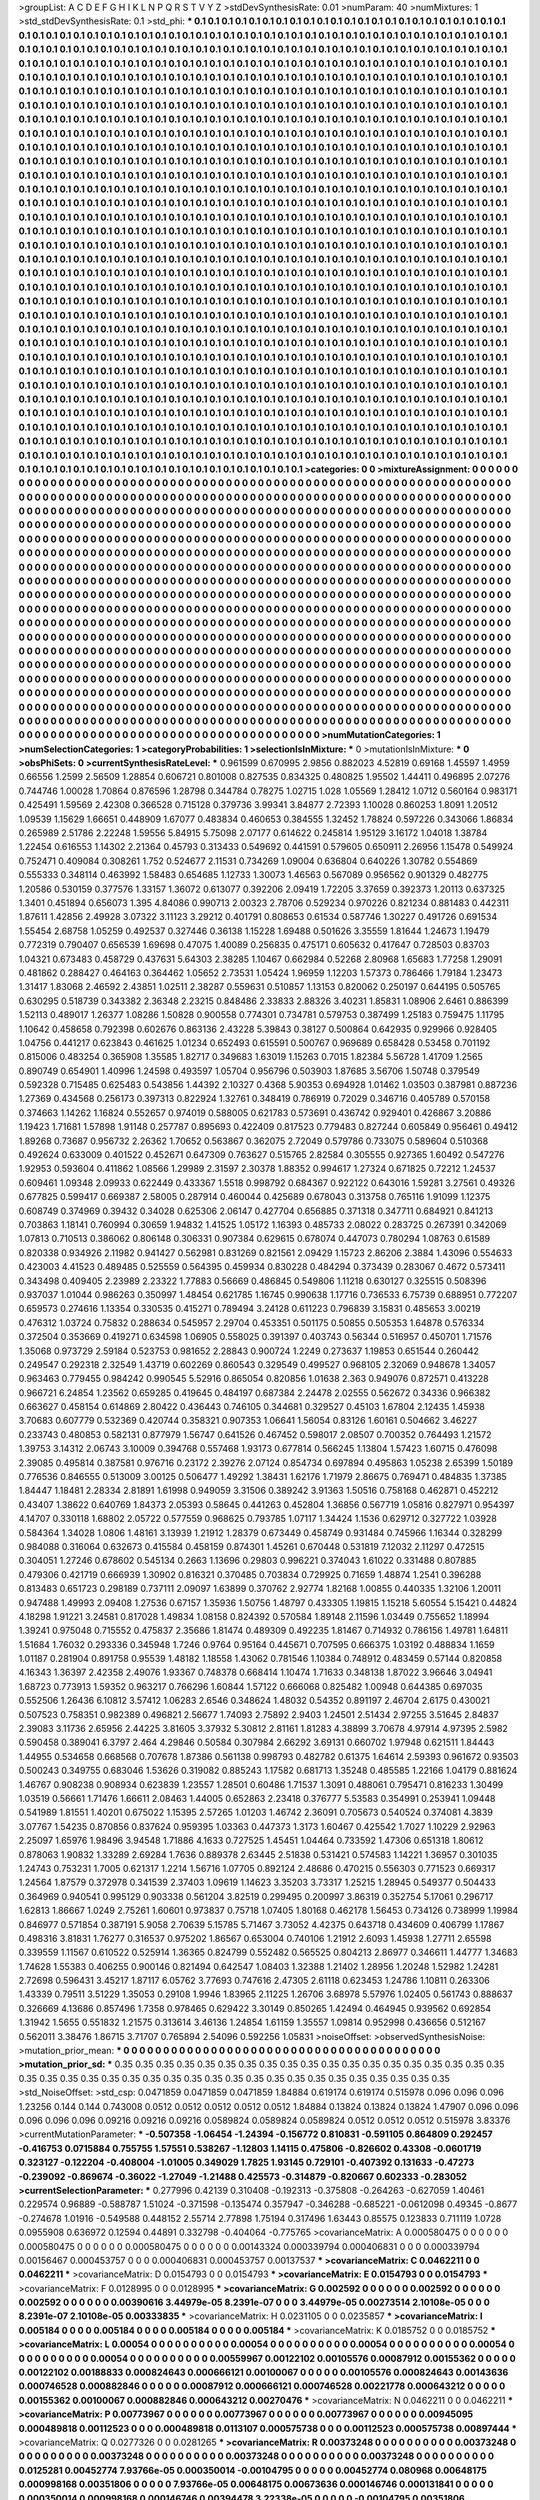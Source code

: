 >groupList:
A C D E F G H I K L
N P Q R S T V Y Z 
>stdDevSynthesisRate:
0.01 
>numParam:
40
>numMixtures:
1
>std_stdDevSynthesisRate:
0.1
>std_phi:
***
0.1 0.1 0.1 0.1 0.1 0.1 0.1 0.1 0.1 0.1
0.1 0.1 0.1 0.1 0.1 0.1 0.1 0.1 0.1 0.1
0.1 0.1 0.1 0.1 0.1 0.1 0.1 0.1 0.1 0.1
0.1 0.1 0.1 0.1 0.1 0.1 0.1 0.1 0.1 0.1
0.1 0.1 0.1 0.1 0.1 0.1 0.1 0.1 0.1 0.1
0.1 0.1 0.1 0.1 0.1 0.1 0.1 0.1 0.1 0.1
0.1 0.1 0.1 0.1 0.1 0.1 0.1 0.1 0.1 0.1
0.1 0.1 0.1 0.1 0.1 0.1 0.1 0.1 0.1 0.1
0.1 0.1 0.1 0.1 0.1 0.1 0.1 0.1 0.1 0.1
0.1 0.1 0.1 0.1 0.1 0.1 0.1 0.1 0.1 0.1
0.1 0.1 0.1 0.1 0.1 0.1 0.1 0.1 0.1 0.1
0.1 0.1 0.1 0.1 0.1 0.1 0.1 0.1 0.1 0.1
0.1 0.1 0.1 0.1 0.1 0.1 0.1 0.1 0.1 0.1
0.1 0.1 0.1 0.1 0.1 0.1 0.1 0.1 0.1 0.1
0.1 0.1 0.1 0.1 0.1 0.1 0.1 0.1 0.1 0.1
0.1 0.1 0.1 0.1 0.1 0.1 0.1 0.1 0.1 0.1
0.1 0.1 0.1 0.1 0.1 0.1 0.1 0.1 0.1 0.1
0.1 0.1 0.1 0.1 0.1 0.1 0.1 0.1 0.1 0.1
0.1 0.1 0.1 0.1 0.1 0.1 0.1 0.1 0.1 0.1
0.1 0.1 0.1 0.1 0.1 0.1 0.1 0.1 0.1 0.1
0.1 0.1 0.1 0.1 0.1 0.1 0.1 0.1 0.1 0.1
0.1 0.1 0.1 0.1 0.1 0.1 0.1 0.1 0.1 0.1
0.1 0.1 0.1 0.1 0.1 0.1 0.1 0.1 0.1 0.1
0.1 0.1 0.1 0.1 0.1 0.1 0.1 0.1 0.1 0.1
0.1 0.1 0.1 0.1 0.1 0.1 0.1 0.1 0.1 0.1
0.1 0.1 0.1 0.1 0.1 0.1 0.1 0.1 0.1 0.1
0.1 0.1 0.1 0.1 0.1 0.1 0.1 0.1 0.1 0.1
0.1 0.1 0.1 0.1 0.1 0.1 0.1 0.1 0.1 0.1
0.1 0.1 0.1 0.1 0.1 0.1 0.1 0.1 0.1 0.1
0.1 0.1 0.1 0.1 0.1 0.1 0.1 0.1 0.1 0.1
0.1 0.1 0.1 0.1 0.1 0.1 0.1 0.1 0.1 0.1
0.1 0.1 0.1 0.1 0.1 0.1 0.1 0.1 0.1 0.1
0.1 0.1 0.1 0.1 0.1 0.1 0.1 0.1 0.1 0.1
0.1 0.1 0.1 0.1 0.1 0.1 0.1 0.1 0.1 0.1
0.1 0.1 0.1 0.1 0.1 0.1 0.1 0.1 0.1 0.1
0.1 0.1 0.1 0.1 0.1 0.1 0.1 0.1 0.1 0.1
0.1 0.1 0.1 0.1 0.1 0.1 0.1 0.1 0.1 0.1
0.1 0.1 0.1 0.1 0.1 0.1 0.1 0.1 0.1 0.1
0.1 0.1 0.1 0.1 0.1 0.1 0.1 0.1 0.1 0.1
0.1 0.1 0.1 0.1 0.1 0.1 0.1 0.1 0.1 0.1
0.1 0.1 0.1 0.1 0.1 0.1 0.1 0.1 0.1 0.1
0.1 0.1 0.1 0.1 0.1 0.1 0.1 0.1 0.1 0.1
0.1 0.1 0.1 0.1 0.1 0.1 0.1 0.1 0.1 0.1
0.1 0.1 0.1 0.1 0.1 0.1 0.1 0.1 0.1 0.1
0.1 0.1 0.1 0.1 0.1 0.1 0.1 0.1 0.1 0.1
0.1 0.1 0.1 0.1 0.1 0.1 0.1 0.1 0.1 0.1
0.1 0.1 0.1 0.1 0.1 0.1 0.1 0.1 0.1 0.1
0.1 0.1 0.1 0.1 0.1 0.1 0.1 0.1 0.1 0.1
0.1 0.1 0.1 0.1 0.1 0.1 0.1 0.1 0.1 0.1
0.1 0.1 0.1 0.1 0.1 0.1 0.1 0.1 0.1 0.1
0.1 0.1 0.1 0.1 0.1 0.1 0.1 0.1 0.1 0.1
0.1 0.1 0.1 0.1 0.1 0.1 0.1 0.1 0.1 0.1
0.1 0.1 0.1 0.1 0.1 0.1 0.1 0.1 0.1 0.1
0.1 0.1 0.1 0.1 0.1 0.1 0.1 0.1 0.1 0.1
0.1 0.1 0.1 0.1 0.1 0.1 0.1 0.1 0.1 0.1
0.1 0.1 0.1 0.1 0.1 0.1 0.1 0.1 0.1 0.1
0.1 0.1 0.1 0.1 0.1 0.1 0.1 0.1 0.1 0.1
0.1 0.1 0.1 0.1 0.1 0.1 0.1 0.1 0.1 0.1
0.1 0.1 0.1 0.1 0.1 0.1 0.1 0.1 0.1 0.1
0.1 0.1 0.1 0.1 0.1 0.1 0.1 0.1 0.1 0.1
0.1 0.1 0.1 0.1 0.1 0.1 0.1 0.1 0.1 0.1
0.1 0.1 0.1 0.1 0.1 0.1 0.1 0.1 0.1 0.1
0.1 0.1 0.1 0.1 0.1 0.1 0.1 0.1 0.1 0.1
0.1 0.1 0.1 0.1 0.1 0.1 0.1 0.1 0.1 0.1
0.1 0.1 0.1 0.1 0.1 0.1 0.1 0.1 0.1 0.1
0.1 0.1 0.1 0.1 0.1 0.1 0.1 0.1 0.1 0.1
0.1 0.1 0.1 0.1 0.1 0.1 0.1 0.1 0.1 0.1
0.1 0.1 0.1 0.1 0.1 0.1 0.1 0.1 0.1 0.1
0.1 0.1 0.1 0.1 0.1 0.1 0.1 0.1 0.1 0.1
0.1 0.1 0.1 0.1 0.1 0.1 0.1 0.1 0.1 0.1
0.1 0.1 0.1 0.1 0.1 0.1 0.1 0.1 0.1 0.1
0.1 0.1 0.1 0.1 0.1 0.1 0.1 0.1 0.1 0.1
0.1 0.1 0.1 0.1 0.1 0.1 0.1 0.1 0.1 0.1
0.1 0.1 0.1 0.1 0.1 0.1 0.1 0.1 0.1 0.1
0.1 0.1 0.1 0.1 0.1 0.1 0.1 0.1 0.1 0.1
0.1 0.1 0.1 0.1 0.1 0.1 0.1 0.1 0.1 0.1
0.1 0.1 0.1 0.1 0.1 0.1 0.1 0.1 0.1 0.1
0.1 0.1 0.1 0.1 0.1 0.1 0.1 0.1 0.1 0.1
0.1 0.1 0.1 0.1 0.1 0.1 0.1 0.1 0.1 0.1
0.1 0.1 0.1 0.1 0.1 0.1 0.1 0.1 0.1 0.1
0.1 0.1 0.1 0.1 0.1 0.1 0.1 0.1 0.1 0.1
0.1 0.1 0.1 0.1 0.1 0.1 0.1 0.1 0.1 0.1
0.1 0.1 0.1 0.1 0.1 0.1 0.1 0.1 0.1 0.1
0.1 0.1 0.1 0.1 0.1 0.1 0.1 0.1 0.1 0.1
0.1 0.1 0.1 0.1 0.1 0.1 0.1 0.1 0.1 0.1
0.1 0.1 0.1 0.1 0.1 0.1 0.1 0.1 0.1 0.1
0.1 0.1 0.1 0.1 0.1 0.1 0.1 0.1 0.1 0.1
0.1 0.1 0.1 0.1 0.1 0.1 0.1 0.1 0.1 0.1
0.1 0.1 0.1 0.1 0.1 0.1 0.1 0.1 0.1 0.1
0.1 0.1 0.1 0.1 0.1 0.1 0.1 0.1 0.1 0.1
0.1 0.1 0.1 0.1 0.1 0.1 0.1 0.1 0.1 0.1
0.1 0.1 0.1 0.1 0.1 0.1 0.1 0.1 0.1 0.1
0.1 0.1 0.1 0.1 0.1 0.1 0.1 0.1 0.1 0.1
0.1 0.1 0.1 0.1 0.1 0.1 0.1 0.1 0.1 0.1
0.1 0.1 0.1 0.1 0.1 0.1 0.1 0.1 0.1 0.1
0.1 0.1 0.1 0.1 0.1 0.1 0.1 0.1 0.1 0.1
0.1 0.1 0.1 0.1 0.1 0.1 0.1 0.1 0.1 0.1
0.1 0.1 0.1 0.1 0.1 0.1 0.1 0.1 0.1 0.1
0.1 0.1 0.1 0.1 0.1 0.1 0.1 0.1 0.1 0.1
0.1 0.1 0.1 0.1 0.1 0.1 0.1 0.1 0.1 0.1
0.1 0.1 0.1 0.1 0.1 0.1 0.1 0.1 0.1 0.1
0.1 0.1 0.1 0.1 0.1 0.1 0.1 0.1 0.1 0.1
0.1 0.1 0.1 0.1 0.1 0.1 0.1 0.1 0.1 0.1
0.1 0.1 0.1 0.1 0.1 0.1 0.1 0.1 0.1 0.1
0.1 0.1 0.1 0.1 0.1 0.1 0.1 0.1 0.1 0.1
0.1 0.1 0.1 0.1 0.1 0.1 0.1 0.1 0.1 0.1
0.1 0.1 0.1 0.1 0.1 0.1 0.1 0.1 0.1 0.1
0.1 0.1 0.1 0.1 0.1 0.1 0.1 0.1 0.1 0.1
0.1 0.1 0.1 0.1 0.1 0.1 0.1 0.1 0.1 0.1
0.1 0.1 0.1 0.1 0.1 0.1 0.1 0.1 0.1 0.1
0.1 0.1 0.1 0.1 0.1 0.1 0.1 0.1 0.1 0.1
0.1 0.1 0.1 0.1 0.1 0.1 0.1 0.1 0.1 0.1
0.1 0.1 0.1 0.1 0.1 0.1 0.1 0.1 0.1 0.1
0.1 0.1 0.1 0.1 0.1 0.1 0.1 0.1 0.1 0.1
0.1 0.1 0.1 0.1 0.1 0.1 0.1 0.1 0.1 0.1
0.1 0.1 0.1 0.1 0.1 0.1 0.1 0.1 0.1 0.1
>categories:
0 0
>mixtureAssignment:
0 0 0 0 0 0 0 0 0 0 0 0 0 0 0 0 0 0 0 0 0 0 0 0 0 0 0 0 0 0 0 0 0 0 0 0 0 0 0 0 0 0 0 0 0 0 0 0 0 0
0 0 0 0 0 0 0 0 0 0 0 0 0 0 0 0 0 0 0 0 0 0 0 0 0 0 0 0 0 0 0 0 0 0 0 0 0 0 0 0 0 0 0 0 0 0 0 0 0 0
0 0 0 0 0 0 0 0 0 0 0 0 0 0 0 0 0 0 0 0 0 0 0 0 0 0 0 0 0 0 0 0 0 0 0 0 0 0 0 0 0 0 0 0 0 0 0 0 0 0
0 0 0 0 0 0 0 0 0 0 0 0 0 0 0 0 0 0 0 0 0 0 0 0 0 0 0 0 0 0 0 0 0 0 0 0 0 0 0 0 0 0 0 0 0 0 0 0 0 0
0 0 0 0 0 0 0 0 0 0 0 0 0 0 0 0 0 0 0 0 0 0 0 0 0 0 0 0 0 0 0 0 0 0 0 0 0 0 0 0 0 0 0 0 0 0 0 0 0 0
0 0 0 0 0 0 0 0 0 0 0 0 0 0 0 0 0 0 0 0 0 0 0 0 0 0 0 0 0 0 0 0 0 0 0 0 0 0 0 0 0 0 0 0 0 0 0 0 0 0
0 0 0 0 0 0 0 0 0 0 0 0 0 0 0 0 0 0 0 0 0 0 0 0 0 0 0 0 0 0 0 0 0 0 0 0 0 0 0 0 0 0 0 0 0 0 0 0 0 0
0 0 0 0 0 0 0 0 0 0 0 0 0 0 0 0 0 0 0 0 0 0 0 0 0 0 0 0 0 0 0 0 0 0 0 0 0 0 0 0 0 0 0 0 0 0 0 0 0 0
0 0 0 0 0 0 0 0 0 0 0 0 0 0 0 0 0 0 0 0 0 0 0 0 0 0 0 0 0 0 0 0 0 0 0 0 0 0 0 0 0 0 0 0 0 0 0 0 0 0
0 0 0 0 0 0 0 0 0 0 0 0 0 0 0 0 0 0 0 0 0 0 0 0 0 0 0 0 0 0 0 0 0 0 0 0 0 0 0 0 0 0 0 0 0 0 0 0 0 0
0 0 0 0 0 0 0 0 0 0 0 0 0 0 0 0 0 0 0 0 0 0 0 0 0 0 0 0 0 0 0 0 0 0 0 0 0 0 0 0 0 0 0 0 0 0 0 0 0 0
0 0 0 0 0 0 0 0 0 0 0 0 0 0 0 0 0 0 0 0 0 0 0 0 0 0 0 0 0 0 0 0 0 0 0 0 0 0 0 0 0 0 0 0 0 0 0 0 0 0
0 0 0 0 0 0 0 0 0 0 0 0 0 0 0 0 0 0 0 0 0 0 0 0 0 0 0 0 0 0 0 0 0 0 0 0 0 0 0 0 0 0 0 0 0 0 0 0 0 0
0 0 0 0 0 0 0 0 0 0 0 0 0 0 0 0 0 0 0 0 0 0 0 0 0 0 0 0 0 0 0 0 0 0 0 0 0 0 0 0 0 0 0 0 0 0 0 0 0 0
0 0 0 0 0 0 0 0 0 0 0 0 0 0 0 0 0 0 0 0 0 0 0 0 0 0 0 0 0 0 0 0 0 0 0 0 0 0 0 0 0 0 0 0 0 0 0 0 0 0
0 0 0 0 0 0 0 0 0 0 0 0 0 0 0 0 0 0 0 0 0 0 0 0 0 0 0 0 0 0 0 0 0 0 0 0 0 0 0 0 0 0 0 0 0 0 0 0 0 0
0 0 0 0 0 0 0 0 0 0 0 0 0 0 0 0 0 0 0 0 0 0 0 0 0 0 0 0 0 0 0 0 0 0 0 0 0 0 0 0 0 0 0 0 0 0 0 0 0 0
0 0 0 0 0 0 0 0 0 0 0 0 0 0 0 0 0 0 0 0 0 0 0 0 0 0 0 0 0 0 0 0 0 0 0 0 0 0 0 0 0 0 0 0 0 0 0 0 0 0
0 0 0 0 0 0 0 0 0 0 0 0 0 0 0 0 0 0 0 0 0 0 0 0 0 0 0 0 0 0 0 0 0 0 0 0 0 0 0 0 0 0 0 0 0 0 0 0 0 0
0 0 0 0 0 0 0 0 0 0 0 0 0 0 0 0 0 0 0 0 0 0 0 0 0 0 0 0 0 0 0 0 0 0 0 0 0 0 0 0 0 0 0 0 0 0 0 0 0 0
0 0 0 0 0 0 0 0 0 0 0 0 0 0 0 0 0 0 0 0 0 0 0 0 0 0 0 0 0 0 0 0 0 0 0 0 0 0 0 0 0 0 0 0 0 0 0 0 0 0
0 0 0 0 0 0 0 0 0 0 0 0 0 0 0 0 0 0 0 0 0 0 0 0 0 0 0 0 0 0 0 0 0 0 0 0 0 0 0 0 0 0 0 0 0 0 0 0 0 0
0 0 0 0 0 0 0 0 0 0 0 0 0 0 0 0 0 0 0 0 0 0 0 0 0 0 0 0 0 0 0 0 0 0 0 0 0 0 0 0 0 0 0 0 0 0 0 0 0 0
0 0 0 0 0 0 0 0 0 0 
>numMutationCategories:
1
>numSelectionCategories:
1
>categoryProbabilities:
1 
>selectionIsInMixture:
***
0 
>mutationIsInMixture:
***
0 
>obsPhiSets:
0
>currentSynthesisRateLevel:
***
0.961599 0.670995 2.9856 0.882023 4.52819 0.69168 1.45597 1.4959 0.66556 1.2599
2.56509 1.28854 0.606721 0.801008 0.827535 0.834325 0.480825 1.95502 1.44411 0.496895
2.07276 0.744746 1.00028 1.70864 0.876596 1.28798 0.344784 0.78275 1.02715 1.028
1.05569 1.28412 1.0712 0.560164 0.983171 0.425491 1.59569 2.42308 0.366528 0.715128
0.379736 3.99341 3.84877 2.72393 1.10028 0.860253 1.8091 1.20512 1.09539 1.15629
1.66651 0.448909 1.67077 0.483834 0.460653 0.384555 1.32452 1.78824 0.597226 0.343066
1.86834 0.265989 2.51786 2.22248 1.59556 5.84915 5.75098 2.07177 0.614622 0.245814
1.95129 3.16172 1.04018 1.38784 1.22454 0.616553 1.14302 2.21364 0.45793 0.313433
0.549692 0.441591 0.579605 0.650911 2.26956 1.15478 0.549924 0.752471 0.409084 0.308261
1.752 0.524677 2.11531 0.734269 1.09004 0.636804 0.640226 1.30782 0.554869 0.555333
0.348114 0.463992 1.58483 0.654685 1.12733 1.30073 1.46563 0.567089 0.956562 0.901329
0.482775 1.20586 0.530159 0.377576 1.33157 1.36072 0.613077 0.392206 2.09419 1.72205
3.37659 0.392373 1.20113 0.637325 1.3401 0.451894 0.656073 1.395 4.84086 0.990713
2.00323 2.78706 0.529234 0.970226 0.821234 0.881483 0.442311 1.87611 1.42856 2.49928
3.07322 3.11123 3.29212 0.401791 0.808653 0.61534 0.587746 1.30227 0.491726 0.691534
1.55454 2.68758 1.05259 0.492537 0.327446 0.36138 1.15228 1.69488 0.501626 3.35559
1.81644 1.24673 1.19479 0.772319 0.790407 0.656539 1.69698 0.47075 1.40089 0.256835
0.475171 0.605632 0.417647 0.728503 0.83703 1.04321 0.673483 0.458729 0.437631 5.64303
2.38285 1.10467 0.662984 0.52268 2.80968 1.65683 1.77258 1.29091 0.481862 0.288427
0.464163 0.364462 1.05652 2.73531 1.05424 1.96959 1.12203 1.57373 0.786466 1.79184
1.23473 1.31417 1.83068 2.46592 2.43851 1.02511 2.38287 0.559631 0.510857 1.13153
0.820062 0.250197 0.644195 0.505765 0.630295 0.518739 0.343382 2.36348 2.23215 0.848486
2.33833 2.88326 3.40231 1.85831 1.08906 2.6461 0.886399 1.52113 0.489017 1.26377
1.08286 1.50828 0.900558 0.774301 0.734781 0.579753 0.387499 1.25183 0.759475 1.11795
1.10642 0.458658 0.792398 0.602676 0.863136 2.43228 5.39843 0.38127 0.500864 0.642935
0.929966 0.928405 1.04756 0.441217 0.623843 0.461625 1.01234 0.652493 0.615591 0.500767
0.969689 0.658428 0.53458 0.701192 0.815006 0.483254 0.365908 1.35585 1.82717 0.349683
1.63019 1.15263 0.7015 1.82384 5.56728 1.41709 1.2565 0.890749 0.654901 1.40996
1.24598 0.493597 1.05704 0.956796 0.503903 1.87685 3.56706 1.50748 0.379549 0.592328
0.715485 0.625483 0.543856 1.44392 2.10327 0.4368 5.90353 0.694928 1.01462 1.03503
0.387981 0.887236 1.27369 0.434568 0.256173 0.397313 0.822924 1.32761 0.348419 0.786919
0.72029 0.346716 0.405789 0.570158 0.374663 1.14262 1.16824 0.552657 0.974019 0.588005
0.621783 0.573691 0.436742 0.929401 0.426867 3.20886 1.19423 1.71681 1.57898 1.91148
0.257787 0.895693 0.422409 0.817523 0.779483 0.827244 0.605849 0.956461 0.49412 1.89268
0.73687 0.956732 2.26362 1.70652 0.563867 0.362075 2.72049 0.579786 0.733075 0.589604
0.510368 0.492624 0.633009 0.401522 0.452671 0.647309 0.763627 0.515765 2.82584 0.305555
0.927365 1.60492 0.547276 1.92953 0.593604 0.411862 1.08566 1.29989 2.31597 2.30378
1.88352 0.994617 1.27324 0.671825 0.72212 1.24537 0.609461 1.09348 2.09933 0.622449
0.433367 1.5518 0.998792 0.684367 0.922122 0.643016 1.59281 3.27561 0.49326 0.677825
0.599417 0.669387 2.58005 0.287914 0.460044 0.425689 0.678043 0.313758 0.765116 1.91099
1.12375 0.608749 0.374969 0.39432 0.34028 0.625306 2.06147 0.427704 0.656885 0.371318
0.347711 0.684921 0.841213 0.703863 1.18141 0.760994 0.30659 1.94832 1.41525 1.05172
1.16393 0.485733 2.08022 0.283725 0.267391 0.342069 1.07813 0.710513 0.386062 0.806148
0.306331 0.907384 0.629615 0.678074 0.447073 0.780294 1.08763 0.61589 0.820338 0.934926
2.11982 0.941427 0.562981 0.831269 0.821561 2.09429 1.15723 2.86206 2.3884 1.43096
0.554633 0.423003 4.41523 0.489485 0.525559 0.564395 0.459934 0.830228 0.484294 0.373439
0.283067 0.4672 0.573411 0.343498 0.409405 2.23989 2.23322 1.77883 0.56669 0.486845
0.549806 1.11218 0.630127 0.325515 0.508396 0.937037 1.01044 0.986263 0.350997 1.48454
0.621785 1.16745 0.990638 1.17716 0.736533 6.75739 0.688951 0.772207 0.659573 0.274616
1.13354 0.330535 0.415271 0.789494 3.24128 0.611223 0.796839 3.15831 0.485653 3.00219
0.476312 1.03724 0.75832 0.288634 0.545957 2.29704 0.453351 0.501175 0.50855 0.505353
1.64878 0.576334 0.372504 0.353669 0.419271 0.634598 1.06905 0.558025 0.391397 0.403743
0.56344 0.516957 0.450701 1.71576 1.35068 0.973729 2.59184 0.523753 0.981652 2.28843
0.900724 1.2249 0.273637 1.19853 0.651544 0.260442 0.249547 0.292318 2.32549 1.43719
0.602269 0.860543 0.329549 0.499527 0.968105 2.32069 0.948678 1.34057 0.963463 0.779455
0.984242 0.990545 5.52916 0.865054 0.820856 1.01638 2.363 0.949076 0.872571 0.413228
0.966721 6.24854 1.23562 0.659285 0.419645 0.484197 0.687384 2.24478 2.02555 0.562672
0.34336 0.966382 0.663627 0.458154 0.614869 2.80422 0.436443 0.746105 0.344681 0.329527
0.45103 1.67804 2.12435 1.45938 3.70683 0.607779 0.532369 0.420744 0.358321 0.907353
1.06641 1.56054 0.83126 1.60161 0.504662 3.46227 0.233743 0.480853 0.582131 0.877979
1.56747 0.641526 0.467452 0.598017 2.08507 0.700352 0.764493 1.21572 1.39753 3.14312
2.06743 3.10009 0.394768 0.557468 1.93173 0.677814 0.566245 1.13804 1.57423 1.60715
0.476098 2.39085 0.495814 0.387581 0.976716 0.23172 2.39276 2.07124 0.854734 0.697894
0.495863 1.05238 2.65399 1.50189 0.776536 0.846555 0.513009 3.00125 0.506477 1.49292
1.38431 1.62176 1.71979 2.86675 0.769471 0.484835 1.37385 1.84447 1.18481 2.28334
2.81891 1.61998 0.949059 3.31506 0.389242 3.91363 1.50516 0.758168 0.462871 0.452212
0.43407 1.38622 0.640769 1.84373 2.05393 0.58645 0.441263 0.452804 1.36856 0.567719
1.05816 0.827971 0.954397 4.14707 0.330118 1.68802 2.05722 0.577559 0.968625 0.793785
1.07117 1.34424 1.1536 0.629712 0.327722 1.03928 0.584364 1.34028 1.0806 1.48161
3.13939 1.21912 1.28379 0.673449 0.458749 0.931484 0.745966 1.16344 0.328299 0.984088
0.316064 0.632673 0.415584 0.458159 0.874301 1.45261 0.670448 0.531819 7.12032 2.11297
0.472515 0.304051 1.27246 0.678602 0.545134 0.2663 1.13696 0.29803 0.996221 0.374043
1.61022 0.331488 0.807885 0.479306 0.421719 0.666939 1.30902 0.816321 0.370485 0.703834
0.729925 0.71659 1.48874 1.2541 0.396288 0.813483 0.651723 0.298189 0.737111 2.09097
1.63899 0.370762 2.92774 1.82168 1.00855 0.440335 1.32106 1.20011 0.947488 1.49993
2.09408 1.27536 0.67157 1.35936 1.50756 1.48797 0.433305 1.19815 1.15218 5.60554
5.15421 0.44824 4.18298 1.91221 3.24581 0.817028 1.49834 1.08158 0.824392 0.570584
1.89148 2.11596 1.03449 0.755652 1.18994 1.39241 0.975048 0.715552 0.475837 2.35686
1.81474 0.489309 0.492235 1.81467 0.714932 0.786156 1.49781 1.64811 1.51684 1.76032
0.293336 0.345948 1.7246 0.9764 0.95164 0.445671 0.707595 0.666375 1.03192 0.488834
1.1659 1.01187 0.281904 0.891758 0.95539 1.48182 1.18558 1.43062 0.781546 1.10384
0.748912 0.483459 0.57144 0.820858 4.16343 1.36397 2.42358 2.49076 1.93367 0.748378
0.668414 1.10474 1.71633 0.348138 1.87022 3.96646 3.04941 1.68723 0.773913 1.59352
0.963217 0.766296 1.60844 1.57122 0.666068 0.825482 1.00948 0.644385 0.697035 0.552506
1.26436 6.10812 3.57412 1.06283 2.6546 0.348624 1.48032 0.54352 0.891197 2.46704
2.6175 0.430021 0.507523 0.758351 0.982389 0.496821 2.56677 1.74093 2.75892 2.9403
1.24501 2.51434 2.97255 3.51645 2.84837 2.39083 3.11736 2.65956 2.44225 3.81605
3.37932 5.30812 2.81161 1.81283 4.38899 3.70678 4.97914 4.97395 2.5982 0.590458
0.389041 6.3797 2.464 4.29846 0.50584 0.307984 2.66292 3.69131 0.660702 1.97948
0.621511 1.84443 1.44955 0.534658 0.668568 0.707678 1.87386 0.561138 0.998793 0.482782
0.61375 1.64614 2.59393 0.961672 0.93503 0.500243 0.349755 0.683046 1.53626 0.319082
0.885243 1.17582 0.681713 1.35248 0.485585 1.22166 1.04179 0.881624 1.46767 0.908238
0.908934 0.623839 1.23557 1.28501 0.60486 1.71537 1.3091 0.488061 0.795471 0.816233
1.30499 1.03519 0.56661 1.71476 1.66611 2.08463 1.44005 0.652863 2.23418 0.376777
5.53583 0.354991 0.253941 1.09448 0.541989 1.81551 1.40201 0.675022 1.15395 2.57265
1.01203 1.46742 2.36091 0.705673 0.540524 0.374081 4.3839 3.07767 1.54235 0.870856
0.837624 0.959395 1.03363 0.447373 1.3173 1.60467 0.425542 1.7027 1.10229 2.92963
2.25097 1.65976 1.98496 3.94548 1.71886 4.1633 0.727525 1.45451 1.04464 0.733592
1.47306 0.651318 1.80612 0.878063 1.90832 1.33289 2.69284 1.7636 0.889378 2.63445
2.51838 0.531421 0.574583 1.14221 1.36957 0.301035 1.24743 0.753231 1.7005 0.621317
1.2214 1.56716 1.07705 0.892124 2.48686 0.470215 0.556303 0.771523 0.669317 1.24564
1.87579 0.372978 0.341539 2.37403 1.09619 1.14623 3.35203 3.73317 1.25215 1.28945
0.549377 0.504433 0.364969 0.940541 0.995129 0.903338 0.561204 3.82519 0.299495 0.200997
3.86319 0.352754 5.17061 0.296717 1.62813 1.86667 1.0249 2.75261 1.60601 0.973837
0.75718 1.07405 1.80168 0.462178 1.56453 0.734126 0.738999 1.19984 0.846977 0.571854
0.387191 5.9058 2.70639 5.15785 5.71467 3.73052 4.42375 0.643718 0.434609 0.406799
1.17867 0.498316 3.81831 1.76277 0.316537 0.975202 1.86567 0.653004 0.740106 1.21912
2.6093 1.45938 1.27711 2.65598 0.339559 1.11567 0.610522 0.525914 1.36365 0.824799
0.552482 0.565525 0.804213 2.86977 0.346611 1.44777 1.34683 1.74628 1.55383 0.406255
0.900146 0.821494 0.642547 1.08403 1.32388 1.21402 1.28956 1.20248 1.52982 1.24281
2.72698 0.596431 3.45217 1.87117 6.05762 3.77693 0.747616 2.47305 2.61118 0.623453
1.24786 1.10811 0.263306 1.43339 0.79511 3.51229 1.35053 0.29108 1.9946 1.83965
2.11225 1.26706 3.68978 5.57976 1.02405 0.561743 0.888637 0.326669 4.13686 0.857496
1.7358 0.978465 0.629422 3.30149 0.850265 1.42494 0.464945 0.939562 0.692854 1.31942
1.5655 0.551832 1.21575 0.313614 3.46136 1.24854 1.61159 1.35557 1.09814 0.952998
0.436656 0.512167 0.562011 3.38476 1.86715 3.71707 0.765894 2.54096 0.592256 1.05831
>noiseOffset:
>observedSynthesisNoise:
>mutation_prior_mean:
***
0 0 0 0 0 0 0 0 0 0
0 0 0 0 0 0 0 0 0 0
0 0 0 0 0 0 0 0 0 0
0 0 0 0 0 0 0 0 0 0
>mutation_prior_sd:
***
0.35 0.35 0.35 0.35 0.35 0.35 0.35 0.35 0.35 0.35
0.35 0.35 0.35 0.35 0.35 0.35 0.35 0.35 0.35 0.35
0.35 0.35 0.35 0.35 0.35 0.35 0.35 0.35 0.35 0.35
0.35 0.35 0.35 0.35 0.35 0.35 0.35 0.35 0.35 0.35
>std_NoiseOffset:
>std_csp:
0.0471859 0.0471859 0.0471859 1.84884 0.619174 0.619174 0.515978 0.096 0.096 0.096
1.23256 0.144 0.144 0.743008 0.0512 0.0512 0.0512 0.0512 0.0512 1.84884
0.13824 0.13824 0.13824 1.47907 0.096 0.096 0.096 0.096 0.096 0.09216
0.09216 0.09216 0.0589824 0.0589824 0.0589824 0.0512 0.0512 0.0512 0.515978 3.83376
>currentMutationParameter:
***
-0.507358 -1.06454 -1.24394 -0.156772 0.810831 -0.591105 0.864809 0.292457 -0.416753 0.0715884
0.755755 1.57551 0.538267 -1.12803 1.14115 0.475806 -0.826602 0.43308 -0.0601719 0.323127
-0.122204 -0.408004 -1.01005 0.349029 1.7825 1.93145 0.729101 -0.407392 0.131633 -0.47273
-0.239092 -0.869674 -0.36022 -1.27049 -1.21488 0.425573 -0.314879 -0.820667 0.602333 -0.283052
>currentSelectionParameter:
***
0.277996 0.42139 0.310408 -0.192313 -0.375808 -0.264263 -0.627059 1.40461 0.229574 0.96889
-0.588787 1.51024 -0.371598 -0.135474 0.357947 -0.346288 -0.685221 -0.0612098 0.49345 -0.8677
-0.274678 1.01916 -0.549588 0.448152 2.55714 2.77898 1.75194 0.317496 1.63443 0.85575
0.123833 0.711119 1.0728 0.0955908 0.636972 0.12594 0.44891 0.332798 -0.404064 -0.775765
>covarianceMatrix:
A
0.000580475	0	0	0	0	0	
0	0.000580475	0	0	0	0	
0	0	0.000580475	0	0	0	
0	0	0	0.00143324	0.000339794	0.000406831	
0	0	0	0.000339794	0.00156467	0.000453757	
0	0	0	0.000406831	0.000453757	0.00137537	
***
>covarianceMatrix:
C
0.0462211	0	
0	0.0462211	
***
>covarianceMatrix:
D
0.0154793	0	
0	0.0154793	
***
>covarianceMatrix:
E
0.0154793	0	
0	0.0154793	
***
>covarianceMatrix:
F
0.0128995	0	
0	0.0128995	
***
>covarianceMatrix:
G
0.002592	0	0	0	0	0	
0	0.002592	0	0	0	0	
0	0	0.002592	0	0	0	
0	0	0	0.00390616	3.44979e-05	8.2391e-07	
0	0	0	3.44979e-05	0.00273514	2.10108e-05	
0	0	0	8.2391e-07	2.10108e-05	0.00333835	
***
>covarianceMatrix:
H
0.0231105	0	
0	0.0235857	
***
>covarianceMatrix:
I
0.005184	0	0	0	
0	0.005184	0	0	
0	0	0.005184	0	
0	0	0	0.005184	
***
>covarianceMatrix:
K
0.0185752	0	
0	0.0185752	
***
>covarianceMatrix:
L
0.00054	0	0	0	0	0	0	0	0	0	
0	0.00054	0	0	0	0	0	0	0	0	
0	0	0.00054	0	0	0	0	0	0	0	
0	0	0	0.00054	0	0	0	0	0	0	
0	0	0	0	0.00054	0	0	0	0	0	
0	0	0	0	0	0.00559967	0.00122102	0.00105576	0.00087912	0.00155362	
0	0	0	0	0	0.00122102	0.00188833	0.000824643	0.000666121	0.00100067	
0	0	0	0	0	0.00105576	0.000824643	0.00143636	0.000746528	0.000882846	
0	0	0	0	0	0.00087912	0.000666121	0.000746528	0.00221778	0.000643212	
0	0	0	0	0	0.00155362	0.00100067	0.000882846	0.000643212	0.00270476	
***
>covarianceMatrix:
N
0.0462211	0	
0	0.0462211	
***
>covarianceMatrix:
P
0.00773967	0	0	0	0	0	
0	0.00773967	0	0	0	0	
0	0	0.00773967	0	0	0	
0	0	0	0.00945095	0.000489818	0.00112523	
0	0	0	0.000489818	0.0113107	0.000575738	
0	0	0	0.00112523	0.000575738	0.00897444	
***
>covarianceMatrix:
Q
0.0277326	0	
0	0.0281265	
***
>covarianceMatrix:
R
0.00373248	0	0	0	0	0	0	0	0	0	
0	0.00373248	0	0	0	0	0	0	0	0	
0	0	0.00373248	0	0	0	0	0	0	0	
0	0	0	0.00373248	0	0	0	0	0	0	
0	0	0	0	0.00373248	0	0	0	0	0	
0	0	0	0	0	0.0125281	0.00452774	7.93766e-05	0.000350014	-0.00104795	
0	0	0	0	0	0.00452774	0.080968	0.00648175	0.000998168	0.00351806	
0	0	0	0	0	7.93766e-05	0.00648175	0.00673636	0.000146746	0.000131841	
0	0	0	0	0	0.000350014	0.000998168	0.000146746	0.00394478	3.22338e-05	
0	0	0	0	0	-0.00104795	0.00351806	0.000131841	3.22338e-05	0.00685381	
***
>covarianceMatrix:
S
0.00268739	0	0	0	0	0	
0	0.00268739	0	0	0	0	
0	0	0.00268739	0	0	0	
0	0	0	0.00613426	0.00030392	0.000385559	
0	0	0	0.00030392	0.00335928	0.000200978	
0	0	0	0.000385559	0.000200978	0.00418586	
***
>covarianceMatrix:
T
0.000967459	0	0	0	0	0	
0	0.000967459	0	0	0	0	
0	0	0.000967459	0	0	0	
0	0	0	0.00601649	0.000261073	0.000570312	
0	0	0	0.000261073	0.00143419	0.00036786	
0	0	0	0.000570312	0.00036786	0.0021756	
***
>covarianceMatrix:
V
0.0004608	0	0	0	0	0	
0	0.0004608	0	0	0	0	
0	0	0.0004608	0	0	0	
0	0	0	0.000697249	4.11465e-05	9.27243e-05	
0	0	0	4.11465e-05	0.000707963	8.18423e-05	
0	0	0	9.27243e-05	8.18423e-05	0.000598212	
***
>covarianceMatrix:
Y
0.0128995	0	
0	0.0128995	
***
>covarianceMatrix:
Z
0.095844	0	
0	0.095844	
***

